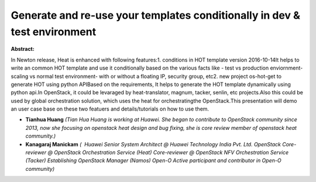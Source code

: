 Generate and re-use your templates conditionally in dev & test environment
~~~~~~~~~~~~~~~~~~~~~~~~~~~~~~~~~~~~~~~~~~~~~~~~~~~~~~~~~~~~~~~~~~~~~~~~~~

**Abstract:**

In Newton release, Heat is enhanced with following features:1. conditions in HOT template version 2016-10-14It helps to write an common HOT template and use it conditionally based on the various facts like - test vs production enviornment- scaling vs normal test environment- with or without a floating IP, security group, etc2. new project os-hot-get to generate HOT using python APIBased on the requirements, It helps to generate the HOT template dynamically using python api.In OpenStack, it could be levaraged by heat-translator, magnum, tacker, senlin, etc projects.Also this could be used by global orchestration solution, which uses the heat for orchestratingthe OpenStack.This presentation will demo an user case base on these two featuers and details/tutorials on how to use them.


* **Tianhua Huang** *(Tian Hua Huang is working at Huawei. She began to contribute to OpenStack community since 2013, now she focusing on openstack heat design and bug fixing, she is core review member of openstack heat community.)*

* **Kanagaraj Manickam** *(  Huawei Senior System Architect @ Huawei Technology India Pvt. Ltd. OpenStack Core-reviewer @ OpenStack Orchestration Service (Heat) Core-reviewer @ OpenStack NFV Orchestration Service (Tacker) Establishing OpenStack Manager (Namos) Open-O Active participant and contributor in Open-O community)*
